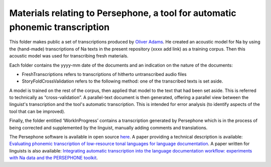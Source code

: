 Materials relating to Persephone, a tool for automatic phonemic transcription
================================

This folder makes public a set of transcriptions produced by `Oliver Adams <https://github.com/oadams/>`_. He created an acoustic model for Na by using the
(hand-made) transcriptions of Na texts in the present repository (xxxx add link) as a training corpus. Then this acoustic model was used for transcribing fresh materials. 

Each folder contains the yyyy-mm date of the documents and an indication on the nature of the documents: 

* FreshTranscriptions refers to transcriptions of hitherto untranscribed audio files
* StoryFoldCrossValidation refers to the following method: one of the transcribed texts is set aside. 
A model is trained on the rest of the corpus, then applied that model to the text that had been set aside.
This is referred to technically as “cross-validation”. A parallel-text document is then generated, offering a 
parallel view between the linguist's transcription and the tool's automatic transcription.
This is intended for error analysis (to identify aspects of the tool that can be improved).

Finally, the folder entitled ‘WorkInProgress’ contains a transcription generated by Persephone which is in the process of being corrected
and supplemented by the linguist, manually adding comments and translations.

The Persephone software is available in open source `here <https://github.com/oadams/persephone/>`_. A paper providing a technical description is available: 
`Evaluating phonemic transcription of low-resource tonal languages for language documentation 
<https://halshs.archives-ouvertes.fr/halshs-01709648/document>`_. A paper written for linguists is also available: 
`Integrating automatic transcription into the language documentation workflow: experiments with Na data and the PERSEPHONE toolkit
<https://halshs.archives-ouvertes.fr/halshs-01841979/document>`_.

